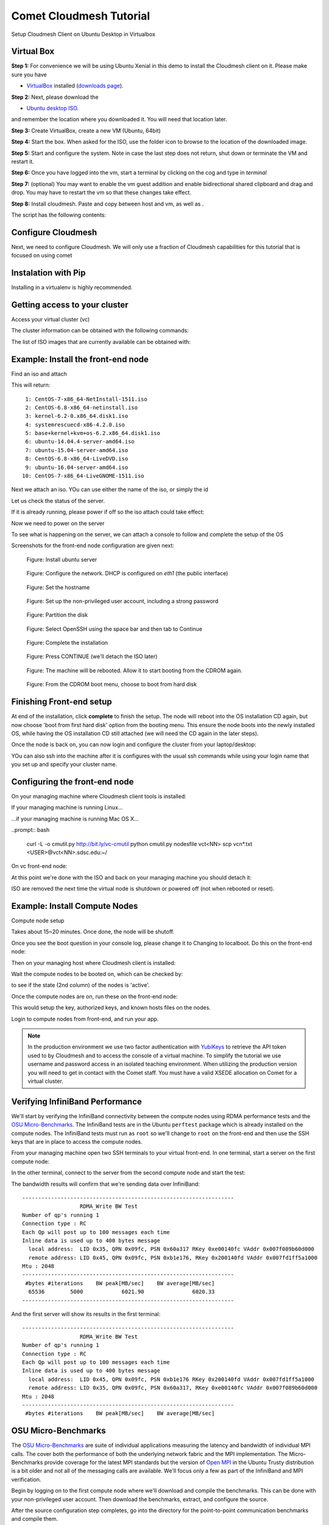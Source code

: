 Comet Cloudmesh Tutorial
=========================

Setup Cloudmesh Client on Ubuntu Desktop in Virtualbox

Virtual Box
----------------------------------------------------------------------

**Step 1:** For convenience we will be using Ubuntu Xenial in this demo to
install the Cloudmesh client on it. Please make sure you have

* `VirtualBox <https://www.virtualbox.org>`_ installed (`downloads page <https://www.virtualbox.org/wiki/Downloads>`_).

**Step 2:** Next, please download the

* `Ubuntu desktop ISO <http://www.ubuntu.com/download>`_.

and remember the location where you downloaded it. You will need that location later.

**Step 3:** Create VirtualBox, create a new VM (Ubuntu, 64bit)

**Step 4:** Start the box. When asked for the ISO, use the folder icon to browse to the location of the downloaded image.

**Step 5:** Start and configure the system. Note in case the last step does not return, shut down or terminate the VM and restart it.

**Step 6:** Once you have logged into the vm, start a terminal by clicking on the cog and type in *terminal*

**Step 7:** (optional) You may want to enable the vm guest addition and enable bidirectional shared clipboard and drag and drop. You may have
to restart the vm so that these changes take effect.

**Step 8:** Install cloudmesh. Paste and copy between host and vm, as well as .

.. note: as well as . is unclear .... FIX
  
.. prompt:: bash

    wget -O cm-setup.sh http://bit.ly/cloudmesh-client-xenial
    sh cm-setup.sh

The script has the following contents:

.. prompt:: bash

    sudo apt install python-pip -y
    sudo apt install libssl-dev -y
    sudo pip install pip -U
    sudo apt install git -y
    sudo pip install ansible
    sudo pip install cloudmesh_client
    python --version
    pip --version
    git –version



Configure Cloudmesh
-------------------

Next, we need to configure Cloudmesh. We will only use a fraction of Cloudmesh
capabilities for this tutorial that is focused on using comet

.. prompt:: bash

   ssh-keygen
   cm
   cm version

    
Instalation with Pip
----------------------------------------------------------------------

Installing in a virtualenv is highly recommended.

.. prompt:: bash

  pip install cloudmesh_client
  cm help
  cm comet init

Getting access to your cluster
----------------------------------------------------------------------

Access your virtual cluster (vc)

The cluster information can be obtained with the following commands:

.. prompt:: bash

  cm comet cluster ll 
  cm comet cluster
  cm comet cluster vc2

The list of ISO images that are currently available can be obtained with:

.. prompt:: bash

  cm comet iso list

.. note: in future versions the command iso may be renamed to *image*.

Example: Install the front-end node
----------------------------------------------------------------------

Find an iso and attach

.. prompt:: bash

  cm comet iso list

This will return::

   1: CentOS-7-x86_64-NetInstall-1511.iso
   2: CentOS-6.8-x86_64-netinstall.iso
   3: kernel-6.2-0.x86_64.disk1.iso
   4: systemrescuecd-x86-4.2.0.iso
   5: base+kernel+kvm+os-6.2.x86_64.disk1.iso
   6: ubuntu-14.04.4-server-amd64.iso
   7: ubuntu-15.04-server-amd64.iso
   8: CentOS-6.8-x86_64-LiveDVD.iso
   9: ubuntu-16.04-server-amd64.iso
  10: CentOS-7-x86_64-LiveGNOME-1511.iso

Next we attach an iso. YOu can use either the name of the iso, or simply the id

.. prompt:: bash

  cm comet iso attach 6 vc2


Let us check the status of the server.

.. prompt:: bash

   cm comet cluster vc2

If it is already running, please power if off so the iso attach could take effect:

.. prompt:: bash

  cm comet power off vc2

Now we need to power on the server

.. prompt:: bash

  cm comet power on vc2

To see what is happening on the server, we can attach a console to follow and complete the setup of the OS

.. prompt:: bash

  cm comet console vc2

Screenshots for the front-end node configuration are given next:

.. figure:: ./images/00_install_start.png
   :scale: 50 %
   :alt: screenshot

   Figure: Install ubuntu server

.. figure:: ./images/01_NIC.png
   :scale: 50 %
   :alt: screenshot

   Figure: Configure the network. DHCP is configured on `eth1` (the public interface)

.. figure:: ./images/20_hostname.png
   :scale: 50 %
   :alt: screenshot

   Figure: Set the hostname

.. figure:: ./images/22_user_password_creation.png
   :scale: 50 %
   :alt: screenshot

   Figure: Set up the non-privileged user account, including a strong password

.. figure:: ./images/08_partition.png
   :scale: 50 %
   :alt: screenshot

   Figure: Partition the disk

.. figure:: ./images/09_services_packages.png
   :scale: 50 %
   :alt: screenshot

   Figure: Select OpenSSH using the space bar and then tab to Continue

.. figure:: ./images/10_complete.png
   :scale: 50 %
   :alt: screenshot

   Figure: Complete the installation

.. figure:: ./images/11_complete_console_expired.png
   :scale: 50 %
   :alt: screenshot

   Figure: Press CONTINUE (we'll detach the ISO later)

.. figure:: ./images/12_reboot_cd.png
   :scale: 50 %
   :alt: screenshot

   Figure: The machine will be rebooted. Allow it to start booting from the CDROM again.

.. figure:: ./images/13_reboot_cd_choose_hd.png
   :scale: 50 %
   :alt: screenshot

   Figure: From the CDROM boot menu, choose to boot from hard disk


Finishing Front-end setup
----------------------------------------------------------------------

At end of the installation, click **complete** to finish the setup. The node will
reboot into the OS installation CD again, but now choose 'boot from first hard disk'
option from the booting menu. This ensure the node boots into the newly installed OS,
while having the OS installation CD still attached (we will need the CD again in the
later steps).

Once the node is back on, you can now login and configure the cluster from your laptop/desktop:

.. prompt:: bash

  cm comet console vc2

YOu can also ssh into the machine after it is configures with the usual ssh commands while
using your login name that you set up and specify your cluster name.

.. prompt:: bash

  ssh USER@vct<NN>.sdsc.edu

Configuring the front-end node
----------------------------------------------------------------------

On your managing machine where Cloudmesh client tools is installed:

If your managing machine is running Linux...

.. prompt:: bash

  wget -O cmutil.py http://bit.ly/vc-cmutil
  python cmutil.py nodesfile vct<NN>
  scp vcn*.txt <USER>@vct<NN>.sdsc.edu:~/

...if your managing machine is running Mac OS X...

..prompt:: bash

  curl -L -o cmutil.py http://bit.ly/vc-cmutil
  python cmutil.py nodesfile vct<NN>
  scp vcn*.txt <USER>@vct<NN>.sdsc.edu:~/

On vc front-end node:

.. prompt:: bash

  wget -O deploy.sh http://bit.ly/vc-deployment
  chmod +x deploy.sh
  sudo ./deploy.sh

At this point we're done with the ISO and back on your managing
machine you should detach it:

.. prompt:: bash

  cm comet iso detach vct<NN>

ISO are removed the next time the virtual node is shutdown or powered
off (not when  rebooted or reset).

  
Example: Install Compute Nodes
----------------------------------------------------------------------

Compute node setup

.. prompt:: bash

   cm comet start vc2 vm-vc2-[1-2]

Takes about 15~20 minutes. Once done, the node will be shutoff.

Once you see the boot question in your console log, please change it to
Changing to localboot. Do this on the front-end node:

.. prompt:: bash

  cd $HOME
  sudo ./comet-vc-tutorial/cmutil.py setboot $HOSTNAME vm-vct01-01 net=false

.. prompt:: bash

Then on your managing host where Cloudmesh client is installed:

.. prompt:: bash

  cm comet power on vc2 vm-vc2-[1-2]

Wait the compute nodes to be booted on, which can be checked by:

.. prompt:: bash

  cm comet cluster vct<NN>

to see if the state (2nd column) of the nodes is 'active'.

Once the compute nodes are on, run these on the front-end node:

.. prompt:: bash

  cd $HOME/comet-vc-tutorial/
  ./key_setup.sh

This would setup the key, authorized keys, and known hosts files on the nodes.

Login to compute nodes from front-end, and run your app.

.. note:: In the production environment we use two factor
          authentication with `YubiKeys <https://www.yubico.com/>`_ to
          retrieve the API token used to by Cloudmesh and to access
          the console of a virtual machine. To simplify the tutorial we use username and  password
          access in an isolated teaching environment. When utilizing the production version you
          will need to get in contact with the Comet staff. You must have a valid
          XSEDE allocation on Comet for a virtual cluster.

Verifying InfiniBand Performance
----------------------------------------------------------------------

We'll start by verifying the InfiniBand connectivity between the
compute nodes using RDMA performance tests and the `OSU
Micro-Benchmarks
<http://mvapich.cse.ohio-state.edu/benchmarks/>`_. The InfiniBand tests
are in the Ubuntu ``perftest`` package which is already installed on the
compute nodes. The InfiniBand tests must run as ``root`` so we'll
change to ``root`` on the front-end and then use the SSH keys that are
in place to access the compute nodes.

From your managing machine open two SSH terminals to your virtual
front-end. In one terminal, start a server on the first compute node:

.. prompt:: bash

  sudo su -
  ssh vm-vct01-00
  ib_write_bw

In the other terminal, connect to the server from the second compute
node and start the test:

.. prompt:: bash

  sudo su -
  ssh vm-vct01-01
  ib_write_bw vm-vct01-00

The bandwidth results will confirm that we're sending data over InfiniBand::
 
  ------------------------------------------------------------------
                    RDMA_Write BW Test
  Number of qp's running 1
  Connection type : RC
  Each Qp will post up to 100 messages each time
  Inline data is used up to 400 bytes message
    local address:  LID 0x35, QPN 0x09fc, PSN 0x60a317 RKey 0xe00140fc VAddr 0x007f089b60d000
    remote address: LID 0x45, QPN 0x09fc, PSN 0xb1e176, RKey 0x200140fd VAddr 0x007fd1ff5a1000
  Mtu : 2048
  ------------------------------------------------------------------
   #bytes #iterations    BW peak[MB/sec]    BW average[MB/sec]  
    65536        5000            6021.90               6020.33
  ------------------------------------------------------------------

And the first server will show its results in the first terminal::

  ------------------------------------------------------------------
                    RDMA_Write BW Test
  Number of qp's running 1
  Connection type : RC
  Each Qp will post up to 100 messages each time
  Inline data is used up to 400 bytes message
    local address:  LID 0x45, QPN 0x09fc, PSN 0xb1e176 RKey 0x200140fd VAddr 0x007fd1ff5a1000
    remote address: LID 0x35, QPN 0x09fc, PSN 0x60a317, RKey 0xe00140fc VAddr 0x007f089b60d000
  Mtu : 2048
  ------------------------------------------------------------------
   #bytes #iterations    BW peak[MB/sec]    BW average[MB/sec]  

OSU Micro-Benchmarks
----------------------------------------------------------------------

The `OSU Micro-Benchmarks
<http://mvapich.cse.ohio-state.edu/benchmarks/>`_ are suite of
individual applications measuring the latency and bandwidth of individual MPI
calls. The cover both the performance of both the underlying network
fabric and the MPI implementation. The Micro-Benchmarks provide
coverage for the latest MPI standards but the version of `Open MPI
<https://www.open-mpi.org/>`_ in the Ubuntu Trusty distribution is a
bit older and not all of the messaging calls are available. We'll
focus only a few as part of the InfiniBand and MPI verification.

Begin by logging on to the first compute node where we'll download and
compile the benchmarks. This can be done with your non-privileged user
account. Then download the benchmarks, extract, and configure the source.

.. prompt:: bash
  
  ssh vm-vct01-00
  wget http://mvapich.cse.ohio-state.edu/download/mvapich/osu-micro-benchmarks-5.3.tar.gz
  tar -zxf osu-micro-benchmarks-5.3.tar.gz
  cd osu-micro-benchmarks-5.3/
  ./configure CC=/usr/bin/mpicc CXX=/usr/bin/mpicxx

After the source configuration step completes, go into the directory
for the point-to-point communication benchmarks and compile them.

.. prompt:: bash

  cd mpi/pt2pt/
  make

To run the tests create a host file with the two compute nodes
specified::

  vm-vct01-00
  vm-vct01-01

Remember where you've placed this (``$HOME/two-hosts.txt`` is a good
idea) and run the bandwidth test.

.. prompt:: bash

   mpirun -np 2 -hostfile ~/two-hosts.txt ./osu_bw

The results will go to the terminal and you can compare them to the
``ib_write_bw`` performance. You can ignore Open MPI's complaints
regarding registered memory, this is due to change in the driver::

  # OSU MPI Bandwidth Test v5.3
  # Size      Bandwidth (MB/s)
  1                       1.56
  2                       3.13
  4                       6.22
  8                      12.63
  16                     24.94
  32                     50.52
  64                     99.95
  128                   188.23
  256                   360.56
  512                   692.32
  1024                 1258.43
  2048                 2178.72
  4096                 3395.65
  8192                 4576.91
  16384                4659.19
  32768                5445.82
  65536                5993.62
  131072               6136.74
  262144               6210.81
  524288               6245.60
  1048576              6242.02
  2097152              6241.21
  4194304              6254.35

Now we'll try a collective benchmark for ``MPI_Alltoall``. We can
reuse our host file for 24 tasks and let MPI distribute the tasks.

.. prompt:: bash

  cd ../collective/
  make osu_alltoall
  mpirun -np 24 -hostfile ~/two-hosts.txt ./osu_alltoall

Again, there perfomance results (this time for latency) go to the terminal::

   # OSU MPI All-to-All Personalized Exchange Latency Test v5.3
   # Size       Avg Latency(us)
   1                      30.80
   2                      30.54
   4                      30.68
   8                      30.88
   16                     34.35
   32                     35.43
   64                     37.50
   128                    39.63
   256                   136.95
   512                   144.51
   1024                  160.50
   2048                  209.13
   4096                  331.33
   8192                  459.79
   16384                1270.14
   32768                1768.40
   65536                3064.40
   131072               5344.35
   262144              11198.39
   524288              23086.68
   1048576             48169.37

OpenFOAM
----------------------------------------------------------------------

`OpenFOAM <http://openfoam.org/>`_ is a parallel open-source
`computational fluid dynamics
<https://en.wikipedia.org/wiki/Computational_fluid_dynamics>`_
application that is available in a public Ubuntu repository. To
install it, on each of the compute nodes run:

.. prompt:: bash

   sudo apt install software-properties-common -y
   sudo add-apt-repository http://download.openfoam.org/ubuntu
   sudo apt-get update
   sudo apt-get install openfoam4 -y --force-yes

Add the OpenFOAM profile to your ``.bashrc``:

.. prompt:: bash

   echo '. /opt/openfoam4/etc/bashrc' >> ~/.bashrc

We're now able to setup the files and directories needed for a
benchmarking run.

.. prompt:: bash

   mkdir -p $FOAM_RUN
   cd $FOAM_RUN
   cp -r $FOAM_TUTORIALS/multiphase/interFoam/laminar/damBreak/damBreak .
   foamCloneCase damBreak damBreakFine
   cd damBreakFine
   cp ~/comet-vc-tutorial/examples/OpenFOAM/blockMeshDict system/
   cp ~/comet-vc-tutorial/examples/OpenFOAM/decomposeParDict system/

Setup the mesh and initial conditions.

.. prompt:: bash

   blockMesh
   cp -r 0/alpha.water.orig 0/alpha.water
   setFields

Decompose the mesh.

.. prompt:: bash

  decomposePar

Create a host file (``hosts.txt``) and run the code. For example,
create ``hosts.txt`` for 24 tasks on each compute node and run.

.. prompt:: bash

  echo "vm-vct16-00 slots=24" > hosts.txt
  echo "vm-vct16-01 slots=24" >> hosts.txt
  mpirun  -hostfile ./hosts.txt -np 48 `which foamExec` interFoam -parallel

This will take a while (about 5-10 minutes).
  
The OpenFOAM packages include a version of `ParaView
<http://www.paraview.org/>`_ for OpenFOAM that you can use to view the
mesh. From a system with X windows SSH to your front-end and compute
node with X forwarding enabled.

.. prompt:: bash

   ssh -X <username>@vct16.sdsc.edu 
   ssh -X vm-vct16-00 
   cd $FOAM_RUN/damBreakFine
   paraFoam -case processor1

.. figure:: ./images/paraview-vct.png
   :scale: 50 %
   :alt: screenshot

   Figure: ParaView with OpenFOAM example data


Julia
----------------------------------------------------------------------

Like OpenFOAM, `Julia <http://julialang.org/>`_ has Ubuntu packages in
public repositories. You can install on the compute nodes following a
similar process. On each compute node run the following commands from
`the Julia installation instructions for Ubuntu
<http://julialang.org/downloads/platform.html>`_. When prompted, hit ``ENTER``.

.. prompt:: bash

   sudo add-apt-repository ppa:staticfloat/juliareleases
   sudo add-apt-repository ppa:staticfloat/julia-deps
   sudo apt-get update
   sudo apt-get install julia -y


You can start Julia on the command for interactive use::

   rpwagner@vm-vct01-00:~$ julia
                  _
      _       _ _(_)_     |  A fresh approach to technical computing
     (_)     | (_) (_)    |  Documentation: http://docs.julialang.org
      _ _   _| |_  __ _   |  Type "?help" for help.
     | | | | | | |/ _` |  |
     | | |_| | | | (_| |  |  Version 0.4.6 (2016-06-19 17:16 UTC)
    _/ |\__'_|_|_|\__'_|  |  Official http://julialang.org release
   |__/                   |  x86_64-linux-gnu
   
   julia>

